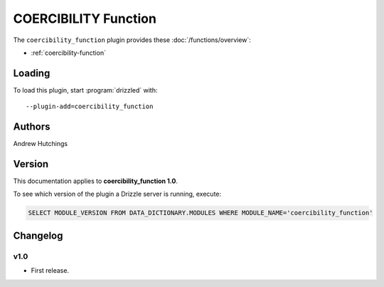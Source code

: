 COERCIBILITY Function
=====================

The ``coercibility_function`` plugin provides these :doc:`/functions/overview`:

* :ref:`coercibility-function`

.. _coercibility_function_loading:

Loading
-------

To load this plugin, start :program:`drizzled` with::

   --plugin-add=coercibility_function

.. seealso:: :ref:`drizzled_plugin_options` for more information about adding and removing plugins.

.. _coercibility_function_authors:

Authors
-------

Andrew Hutchings

.. _coercibility_function_version:

Version
-------

This documentation applies to **coercibility_function 1.0**.

To see which version of the plugin a Drizzle server is running, execute:

.. code-block:: mysql

   SELECT MODULE_VERSION FROM DATA_DICTIONARY.MODULES WHERE MODULE_NAME='coercibility_function'

Changelog
---------

v1.0
^^^^
* First release.
